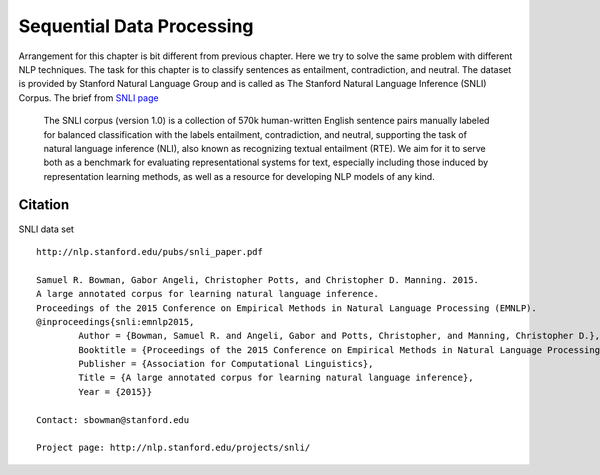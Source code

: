 **************************
Sequential Data Processing
**************************
Arrangement for this chapter is bit different from previous chapter. Here we try to solve the same problem with different NLP techniques. The task for this chapter is to classify sentences as entailment, contradiction, and neutral. The dataset is provided by Stanford Natural Language Group and is called as The Stanford Natural Language Inference (SNLI) Corpus. The brief from `SNLI page`_ 

.. _SNLI page: https://nlp.stanford.edu/projects/snli/

	The SNLI corpus (version 1.0) is a collection of 570k human-written English sentence pairs manually labeled for balanced classification with the labels entailment, contradiction, and neutral, supporting the task of natural language inference (NLI), also known as recognizing textual entailment (RTE). We aim for it to serve both as a benchmark for evaluating representational systems for text, especially including those induced by representation learning methods, as well as a resource for developing NLP models of any kind. 

Citation
--------
SNLI data set
::
	http://nlp.stanford.edu/pubs/snli_paper.pdf

	Samuel R. Bowman, Gabor Angeli, Christopher Potts, and Christopher D. Manning. 2015.
	A large annotated corpus for learning natural language inference. 
	Proceedings of the 2015 Conference on Empirical Methods in Natural Language Processing (EMNLP).
	@inproceedings{snli:emnlp2015,
		Author = {Bowman, Samuel R. and Angeli, Gabor and Potts, Christopher, and Manning, Christopher D.},
		Booktitle = {Proceedings of the 2015 Conference on Empirical Methods in Natural Language Processing (EMNLP)},
		Publisher = {Association for Computational Linguistics},
		Title = {A large annotated corpus for learning natural language inference},
		Year = {2015}}						

	Contact: sbowman@stanford.edu

	Project page: http://nlp.stanford.edu/projects/snli/
